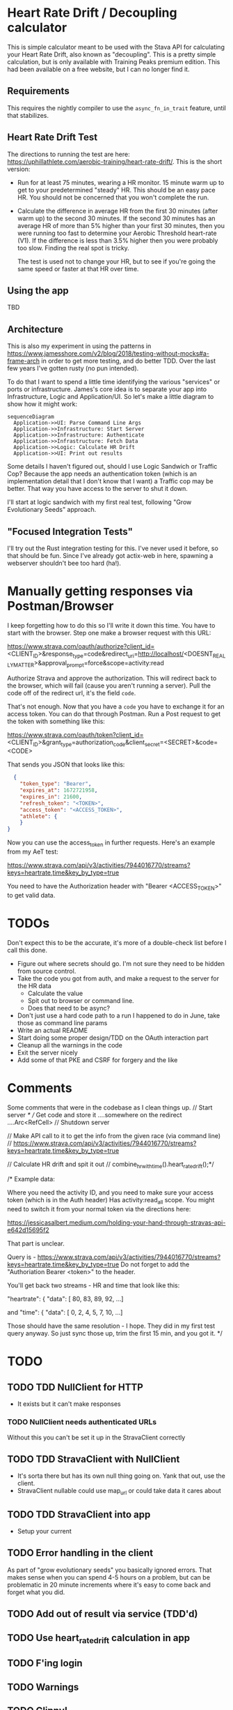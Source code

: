 * Heart Rate Drift / Decoupling calculator

This is simple calculator meant to be used with the Stava API for calculating your Heart Rate Drift,
also known as "decoupling". This is a pretty simple calculation, but is only available with
Training Peaks premium edition. This had been available on a free website, but I can no longer find it.

** Requirements

This requires the nightly compiler to use the ~async_fn_in_trait~ feature, until that stabilizes.

** Heart Rate Drift Test

The directions to running the test are here: https://uphillathlete.com/aerobic-training/heart-rate-drift/. This is the short version:
- Run for at least 75 minutes, wearing a HR monitor. 15 minute warm up to get to your predetermined "steady" HR. This should be an easy
  pace HR. You should not be concerned that you won't complete the run.

- Calculate the difference in average HR from the first 30 minutes (after warm up) to the second 30 minutes. If the second 30 minutes has
  an average HR of more than 5% higher than your first 30 minutes, then you were running too fast to determine your Aerobic Threshold heart-rate (V1).
  If the difference is less than 3.5% higher then you were probably too slow. Finding the real spot is tricky.

  The test is used not to change your HR, but to see if you're going the same speed or faster at that HR over time.

** Using the app

TBD

** Architecture

This is also my experiment in using the patterns in https://www.jamesshore.com/v2/blog/2018/testing-without-mocks#a-frame-arch
in order to get more testing, and do better TDD. Over the last few years I've gotten rusty (no pun intended).

To do that I want to spend a little time identifying the various "services" or ports or infrastructure. James's core idea
is to separate your app into Infrastructure, Logic and Application/UI. So let's make a little diagram to show how it might work:

#+BEGIN_SRC mermaid :file pic.png
  sequenceDiagram
    Application->>UI: Parse Command Line Args
    Application->>Infrastructure: Start Server
    Application->>Infrastructure: Authenticate
    Application->>Infrastructure: Fetch Data
    Application->>Logic: Calculate HR Drift
    Application->>UI: Print out results 
#+END_SRC

#+RESULTS:
[[file:pic.png]]

Some details I haven't figured out, should I use Logic Sandwich or Traffic Cop? Because the
app needs an authentication token (which is an implementation detail that I don't know that I want)
a Traffic cop may be better. That way you have access to the server to shut it down.

I'll start at logic sandwich with my first real test, following "Grow Evolutionary Seeds" approach.

** "Focused Integration Tests"

I'll try out the Rust integration testing for this. I've never used it before, so that should be fun. Since I've
already got actix-web in here, spawning a webserver shouldn't bee too hard (ha!).

* Manually getting responses via Postman/Browser

I keep forgetting how to do this so I'll write it down this time. You have to start
with the browser. Step one make a browser request with this URL:

https://www.strava.com/oauth/authorize?client_id=<CLIENT_ID>&response_type=code&redirect_uri=http://localhost/<DOESNT_REALLY_MATTER>&approval_prompt=force&scope=activity:read

Authorize Strava and approve the authorization. This will redirect back to the browser, which will fail (cause
you aren't running a server). Pull the code off of the redirect url, it's the field ~code~.

That's not enough. Now that you have a ~code~ you have to exchange it for an access token. You can do that through Postman. Run a Post request to get the token with something
like this:

https://www.strava.com/oauth/token?client_id=<CLIENT_ID>&grant_type=authorization_code&client_secret=<SECRET>&code=<CODE>

That sends you JSON that looks like this:

#+BEGIN_SRC json
    {
      "token_type": "Bearer",
      "expires_at": 1672721958,
      "expires_in": 21600,
      "refresh_token": "<TOKEN>",
      "access_token": "<ACCESS_TOKEN>",
      "athlete": {
      }
  }
#+END_SRC

Now you can use the access_token in further requests. Here's an example from my AeT test:

https://www.strava.com/api/v3/activities/7944016770/streams?keys=heartrate,time&key_by_type=true

You need to have the Authorization header with "Bearer <ACCESS_TOKEN>" to get valid data.

* TODOs

Don't expect this to be the accurate, it's more of a double-check list before I call this done.

- Figure out where secrets should go. I'm not sure they need to be hidden from source control.
- Take the code you got from auth, and make a request to the server for the HR data
  - Calculate the value
  - Spit out to browser or command line.
  - Does that need to be async?
- Don't just use a hard code path to a run I happened to do in June, take those as command line params
- Write an actual README
- Start doing some proper design/TDD on the OAuth interaction part
- Cleanup all the warnings in the code
- Exit the server nicely
- Add some of that PKE and CSRF for forgery and the like

* Comments

Some comments that were in the codebase as I clean things up.
    // Start server
    /*
    // Get code and store it ....somewhere on the redirect ....Arc<RefCell>
    // Shutdown server

    // Make API call to it to get the info from the given race (via command line)
    // https://www.strava.com/api/v3/activities/7944016770/streams?keys=heartrate,time&key_by_type=true

    // Calculate HR drift and spit it out
    // combine_hr_with_time().heart_rate_drift();*/


    
/* Example data:

Where you need the activity ID, and you need to make sure your access token (which is in the Auth header)
Has activity:read_all scope. You might need to switch it from your normal token via the directions here:

https://jessicasalbert.medium.com/holding-your-hand-through-stravas-api-e642d15695f2

That part is unclear.

Query is - https://www.strava.com/api/v3/activities/7944016770/streams?keys=heartrate,time&key_by_type=true
Do not forget to add the "Authoriation Bearer <token>" to the header.

You'll get back two streams - HR and time that look like this:

"heartrate": {
"data": [
80,
83,
89,
92,
...]

and
"time": {
"data": [
0,
2,
4,
5,
7,
10,
...]

Those should have the same resolution - I hope. They did in my first test query anyway. So just sync those up, trim the first 15
min, and you got it.
*/

* TODO
** TODO TDD NullClient for HTTP
- It exists but it can't make responses
*** TODO NullClient needs authenticated URLs
Without this you can't be set it up in the StravaClient correctly
** TODO TDD StravaClient with NullClient
- It's sorta there but has its own null thing going on. Yank that out,
  use the client.
- StravaClient nullable could use map_url or could take data it cares about
** TODO TDD StravaClient into app
- Setup your current 
** TODO Error handling in the client
As part of "grow evolutionary seeds" you basically ignored errors.
That makes sense when you can spend 4-5 hours on a problem, but can be
problematic in 20 minute increments where it's easy to come back and forget
what you did. 
** TODO Add out of result via service (TDD'd)
** TODO Use heart_rate_drift calculation in app
** TODO F'ing login
** TODO Warnings
** TODO Clippy!
** TODO Blog?
